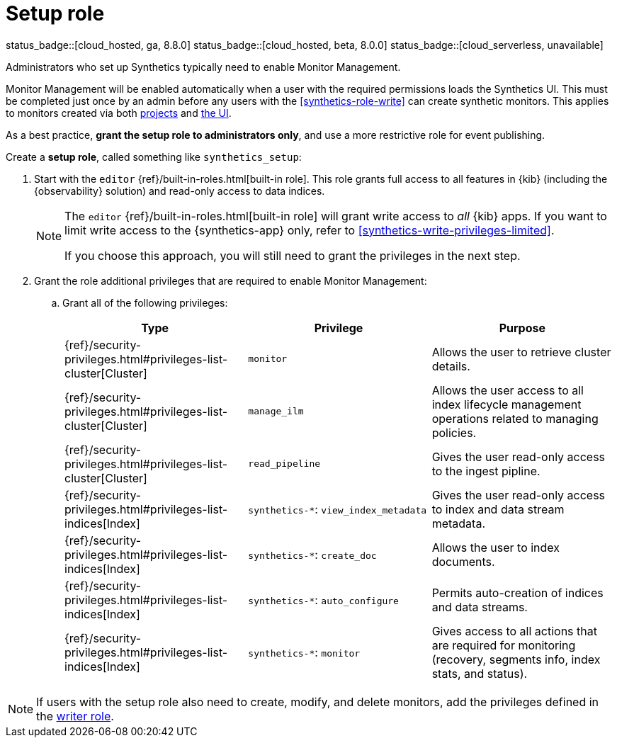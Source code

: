 [[synthetics-role-setup]]
= Setup role

status_badge::[cloud_hosted, ga, 8.8.0]
status_badge::[cloud_hosted, beta, 8.0.0]
status_badge::[cloud_serverless, unavailable]

Administrators who set up Synthetics typically need to enable Monitor Management.

Monitor Management will be enabled automatically when a user with the required permissions
loads the Synthetics UI. This must be completed just once by an admin before any users with
the <<synthetics-role-write>> can create synthetic monitors. This applies to monitors created
via both <<synthetics-get-started-project,projects>> and <<synthetics-get-started-ui,the UI>>.

As a best practice, *grant the setup role to administrators only*, and use a more restrictive
role for event publishing.

Create a *setup role*, called something like `synthetics_setup`:

. Start with the `editor` {ref}/built-in-roles.html[built-in role].
This role grants full access to all features in {kib} (including the {observability} solution)
and read-only access to data indices.
+
[NOTE]
====
The `editor` {ref}/built-in-roles.html[built-in role] will grant write access
to _all_ {kib} apps. If you want to limit write access to the {synthetics-app} only,
refer to <<synthetics-write-privileges-limited>>.

If you choose this approach, you will still need to grant the privileges in the next step.
====

. Grant the role additional privileges that are required to enable Monitor Management:
+
.. Grant all of the following privileges:
+
[options="header"]
|====
| Type | Privilege | Purpose

| {ref}/security-privileges.html#privileges-list-cluster[Cluster]
| `monitor`
| Allows the user to retrieve cluster details.

| {ref}/security-privileges.html#privileges-list-cluster[Cluster]
| `manage_ilm`
| Allows the user access to all index lifecycle management operations related to managing policies.

| {ref}/security-privileges.html#privileges-list-cluster[Cluster]
| `read_pipeline`
| Gives the user read-only access to the ingest pipline.

| {ref}/security-privileges.html#privileges-list-indices[Index]
| `synthetics-*`: `view_index_metadata`
| Gives the user read-only access to index and data stream metadata.

| {ref}/security-privileges.html#privileges-list-indices[Index]
| `synthetics-*`: `create_doc`
| Allows the user to index documents.

| {ref}/security-privileges.html#privileges-list-indices[Index]
| `synthetics-*`: `auto_configure`
| Permits auto-creation of indices and data streams.

| {ref}/security-privileges.html#privileges-list-indices[Index]
| `synthetics-*`: `monitor`
| Gives access to all actions that are required for monitoring (recovery, segments info, index stats, and status).

|====

NOTE: If users with the setup role also need to create, modify, and delete monitors,
add the privileges defined in the <<synthetics-role-write,writer role>>.
